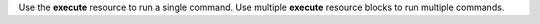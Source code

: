 .. The contents of this file may be included in multiple topics (using the includes directive).
.. The contents of this file should be modified in a way that preserves its ability to appear in multiple topics.


Use the **execute** resource to run a single command. Use multiple **execute** resource blocks to run multiple commands.
